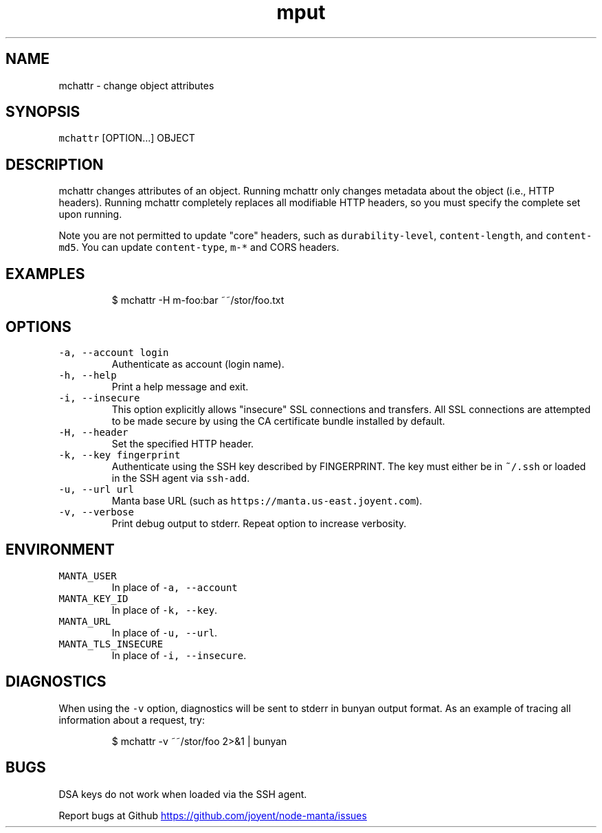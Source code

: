 .TH mput 1 "May 2013" Manta "Manta Commands"
.SH NAME
.PP
mchattr \- change object attributes
.SH SYNOPSIS
.PP
\fB\fCmchattr\fR [OPTION...] OBJECT
.SH DESCRIPTION
.PP
mchattr changes attributes of an object.  Running mchattr only changes metadata
about the object (i.e., HTTP headers).  Running mchattr completely replaces all
modifiable HTTP headers, so you must specify the complete set upon running.
.PP
Note you are not permitted to update "core" headers, such as \fB\fCdurability-level\fR,
\fB\fCcontent-length\fR, and \fB\fCcontent-md5\fR.  You can update \fB\fCcontent-type\fR, \fB\fCm-*\fR and
CORS headers.
.SH EXAMPLES
.PP
.RS
.nf
$ mchattr -H m-foo:bar ~~/stor/foo.txt
.fi
.RE
.SH OPTIONS
.TP
\fB\fC-a, --account login\fR
Authenticate as account (login name).
.TP
\fB\fC-h, --help\fR
Print a help message and exit.
.TP
\fB\fC-i, --insecure\fR
This option explicitly allows "insecure" SSL connections and transfers.  All
SSL connections are attempted to be made secure by using the CA certificate
bundle installed by default.
.TP
\fB\fC-H, --header\fR
Set the specified HTTP header.
.TP
\fB\fC-k, --key fingerprint\fR
Authenticate using the SSH key described by FINGERPRINT.  The key must
either be in \fB\fC~/.ssh\fR or loaded in the SSH agent via \fB\fCssh-add\fR.
.TP
\fB\fC-u, --url url\fR
Manta base URL (such as \fB\fChttps://manta.us-east.joyent.com\fR).
.TP
\fB\fC-v, --verbose\fR
Print debug output to stderr.  Repeat option to increase verbosity.
.SH ENVIRONMENT
.TP
\fB\fCMANTA_USER\fR
In place of \fB\fC-a, --account\fR
.TP
\fB\fCMANTA_KEY_ID\fR
In place of \fB\fC-k, --key\fR.
.TP
\fB\fCMANTA_URL\fR
In place of \fB\fC-u, --url\fR.
.TP
\fB\fCMANTA_TLS_INSECURE\fR
In place of \fB\fC-i, --insecure\fR.
.SH DIAGNOSTICS
.PP
When using the \fB\fC-v\fR option, diagnostics will be sent to stderr in bunyan
output format.  As an example of tracing all information about a request,
try:
.PP
.RS
.nf
$ mchattr -v ~~/stor/foo 2>&1 | bunyan
.fi
.RE
.SH BUGS
.PP
DSA keys do not work when loaded via the SSH agent.
.PP
Report bugs at Github
.UR https://github.com/joyent/node-manta/issues
.UE
